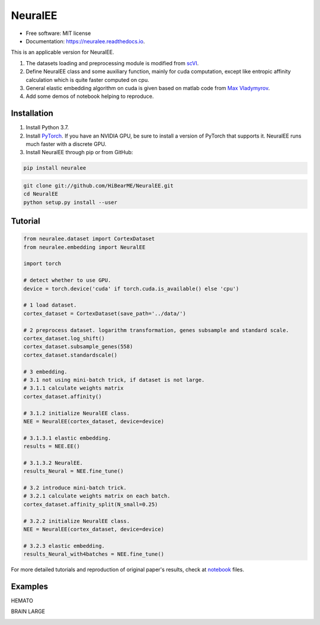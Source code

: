 ========
NeuralEE
========
.. image:: https://travis-ci.org/HiBearME/NeuralEE.svg?branch=master
    :target: https://travis-ci.org/HiBearME/NeuralEE
    :alt: Build Status
.. image:: https://readthedocs.org/projects/neuralee/badge/?version=latest
    :target: https://neuralee.readthedocs.io/en/latest/?badge=latest
    :alt: Documentation Status

* Free software: MIT license
* Documentation: https://neuralee.readthedocs.io.

This is an applicable version for NeuralEE.

1. The datasets loading and preprocessing module is modified from
   `scVI <https://github.com/YosefLab/scVI>`_.
2. Define NeuralEE class and some auxiliary function, mainly for cuda
   computation, except like entropic affinity calculation which is 
   quite faster computed on cpu.
3. General elastic embedding algorithm on cuda is given based on matlab code
   from `Max Vladymyrov <https://eng.ucmerced.edu/people/vladymyrov>`_.
4. Add some demos of notebook helping to reproduce.

------------
Installation
------------

1. Install Python 3.7. 

2. Install `PyTorch <https://pytorch.org>`_. If you have an NVIDIA GPU, be sure
   to install a version of PyTorch that supports it. NeuralEE runs much faster
   with a discrete GPU.  

3. Install NeuralEE through pip or from GitHub:

.. code-block:: bash

    pip install neuralee

.. code-block:: bash

    git clone git://github.com/HiBearME/NeuralEE.git
    cd NeuralEE
    python setup.py install --user

--------
Tutorial
--------

.. code-block:: python

    from neuralee.dataset import CortexDataset 
    from neuralee.embedding import NeuralEE
    
    import torch

    # detect whether to use GPU.
    device = torch.device('cuda' if torch.cuda.is_available() else 'cpu')
    
    # 1 load dataset.
    cortex_dataset = CortexDataset(save_path='../data/')

    # 2 preprocess dataset. logarithm transformation, genes subsample and standard scale.
    cortex_dataset.log_shift()
    cortex_dataset.subsample_genes(558)  
    cortex_dataset.standardscale()
    
    # 3 embedding.
    # 3.1 not using mini-batch trick, if dataset is not large.
    # 3.1.1 calculate weights matrix
    cortex_dataset.affinity()
    
    # 3.1.2 initialize NeuralEE class.
    NEE = NeuralEE(cortex_dataset, device=device)
    
    # 3.1.3.1 elastic embedding.
    results = NEE.EE()

    # 3.1.3.2 NeuralEE.
    results_Neural = NEE.fine_tune()

    # 3.2 introduce mini-batch trick.
    # 3.2.1 calculate weights matrix on each batch.
    cortex_dataset.affinity_split(N_small=0.25)

    # 3.2.2 initialize NeuralEE class.
    NEE = NeuralEE(cortex_dataset, device=device)

    # 3.2.3 elastic embedding.
    results_Neural_with4batches = NEE.fine_tune()

For more detailed tutorials and reproduction of original paper's results, check at
`notebook <https://github.com/HiBearME/NeuralEE/tree/master/tests/notebooks>`_
files.

--------
Examples
--------

HEMATO

.. image:: https://raw.githubusercontent.com/HiBearME/NeuralEE/master/img/hemato.png
    :alt: NeuralEE of HEMATO

BRAIN LARGE

.. image:: https://raw.githubusercontent.com/HiBearME/NeuralEE/master/img/brainlarge.png
    :alt: NeuralEE of BRAIN LARGE


